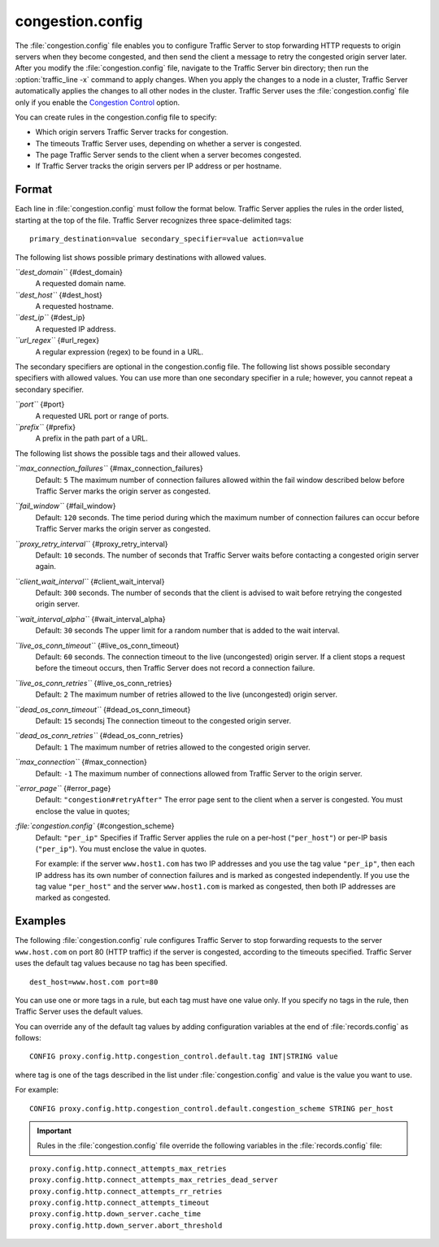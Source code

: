 .. Licensed to the Apache Software Foundation (ASF) under one
   or more contributor license agreements.  See the NOTICE file
  distributed with this work for additional information
  regarding copyright ownership.  The ASF licenses this file
  to you under the Apache License, Version 2.0 (the
  "License"); you may not use this file except in compliance
  with the License.  You may obtain a copy of the License at
 
   http://www.apache.org/licenses/LICENSE-2.0
 
  Unless required by applicable law or agreed to in writing,
  software distributed under the License is distributed on an
  "AS IS" BASIS, WITHOUT WARRANTIES OR CONDITIONS OF ANY
  KIND, either express or implied.  See the License for the
  specific language governing permissions and limitations
  under the License.

=================
congestion.config
=================

.. configfile:: congestion.config

The :file:`congestion.config` file enables you to configure Traffic Server
to stop forwarding HTTP requests to origin servers when they become
congested, and then send the client a message to retry the congested
origin server later. After you modify the :file:`congestion.config` file,
navigate to the Traffic Server bin directory; then run the
:option:`traffic_line -x` command to apply changes. When you apply the changes
to a node in a cluster, Traffic Server automatically applies the changes
to all other nodes in the cluster. Traffic Server uses the
:file:`congestion.config` file only if you enable the `Congestion
Control <http#UsingCongestionControl>`_ option.

You can create rules in the congestion.config file to specify:

-  Which origin servers Traffic Server tracks for congestion.
-  The timeouts Traffic Server uses, depending on whether a server is
   congested.
-  The page Traffic Server sends to the client when a server becomes
   congested.
-  If Traffic Server tracks the origin servers per IP address or per
   hostname.

Format
======

Each line in :file:`congestion.config` must follow the format below. Traffic
Server applies the rules in the order listed, starting at the top of the
file. Traffic Server recognizes three space-delimited tags::

    primary_destination=value secondary_specifier=value action=value

The following list shows possible primary destinations with allowed
values.

*``dest_domain``* {#dest_domain}
    A requested domain name.

*``dest_host``* {#dest_host}
    A requested hostname.

*``dest_ip``* {#dest_ip}
    A requested IP address.

*``url_regex``* {#url_regex}
    A regular expression (regex) to be found in a URL.

The secondary specifiers are optional in the congestion.config file. The
following list shows possible secondary specifiers with allowed values.
You can use more than one secondary specifier in a rule; however, you
cannot repeat a secondary specifier.

*``port``* {#port}
    A requested URL port or range of ports.

*``prefix``* {#prefix}
    A prefix in the path part of a URL.

The following list shows the possible tags and their allowed values.

*``max_connection_failures``* {#max_connection_failures}
    Default: ``5``
    The maximum number of connection failures allowed within the fail
    window described below before Traffic Server marks the origin server
    as congested.

*``fail_window``* {#fail_window}
    Default: ``120`` seconds.
    The time period during which the maximum number of connection
    failures can occur before Traffic Server marks the origin server as
    congested.

*``proxy_retry_interval``* {#proxy_retry_interval}
    Default: ``10`` seconds.
    The number of seconds that Traffic Server waits before contacting a
    congested origin server again.

*``client_wait_interval``* {#client_wait_interval}
    Default: ``300`` seconds.
    The number of seconds that the client is advised to wait before
    retrying the congested origin server.

*``wait_interval_alpha``* {#wait_interval_alpha}
    Default: ``30`` seconds
    The upper limit for a random number that is added to the wait
    interval.

*``live_os_conn_timeout``* {#live_os_conn_timeout}
    Default: ``60`` seconds.
    The connection timeout to the live (uncongested) origin server. If a
    client stops a request before the timeout occurs, then Traffic
    Server does not record a connection failure.

*``live_os_conn_retries``* {#live_os_conn_retries}
    Default: ``2``
    The maximum number of retries allowed to the live (uncongested)
    origin server.

*``dead_os_conn_timeout``* {#dead_os_conn_timeout}
    Default: ``15`` secondsj
    The connection timeout to the congested origin server.

*``dead_os_conn_retries``* {#dead_os_conn_retries}
    Default: ``1``
    The maximum number of retries allowed to the congested origin
    server.

*``max_connection``* {#max_connection}
    Default: ``-1``
    The maximum number of connections allowed from Traffic Server to the
    origin server.

*``error_page``* {#error_page}
    Default: ``"congestion#retryAfter"``
    The error page sent to the client when a server is congested. You
    must enclose the value in quotes;

*:file:`congestion.config`* {#congestion_scheme}
    Default: ``"per_ip"``
    Specifies if Traffic Server applies the rule on a per-host
    (``"per_host"``) or per-IP basis (``"per_ip"``). You must enclose
    the value in quotes.

    For example: if the server ``www.host1.com`` has two IP addresses
    and you use the tag value ``"per_ip"``, then each IP address has its
    own number of connection failures and is marked as congested
    independently. If you use the tag value ``"per_host"`` and the
    server ``www.host1.com`` is marked as congested, then both IP
    addresses are marked as congested.

Examples
========

The following :file:`congestion.config` rule configures Traffic Server to
stop forwarding requests to the server ``www.host.com`` on port 80 (HTTP
traffic) if the server is congested, according to the timeouts
specified. Traffic Server uses the default tag values because no tag has
been specified.

::

    dest_host=www.host.com port=80

You can use one or more tags in a rule, but each tag must have one value
only. If you specify no tags in the rule, then Traffic Server uses the
default values.

You can override any of the default tag values by adding configuration
variables at the end of :file:`records.config` as follows:

::

    CONFIG proxy.config.http.congestion_control.default.tag INT|STRING value

where tag is one of the tags described in the list under
:file:`congestion.config` and value is the value you
want to use.

For example::

    CONFIG proxy.config.http.congestion_control.default.congestion_scheme STRING per_host

.. important::

    Rules in the :file:`congestion.config` file override the
    following variables in the :file:`records.config` file:

::

    proxy.config.http.connect_attempts_max_retries
    proxy.config.http.connect_attempts_max_retries_dead_server
    proxy.config.http.connect_attempts_rr_retries
    proxy.config.http.connect_attempts_timeout
    proxy.config.http.down_server.cache_time
    proxy.config.http.down_server.abort_threshold

